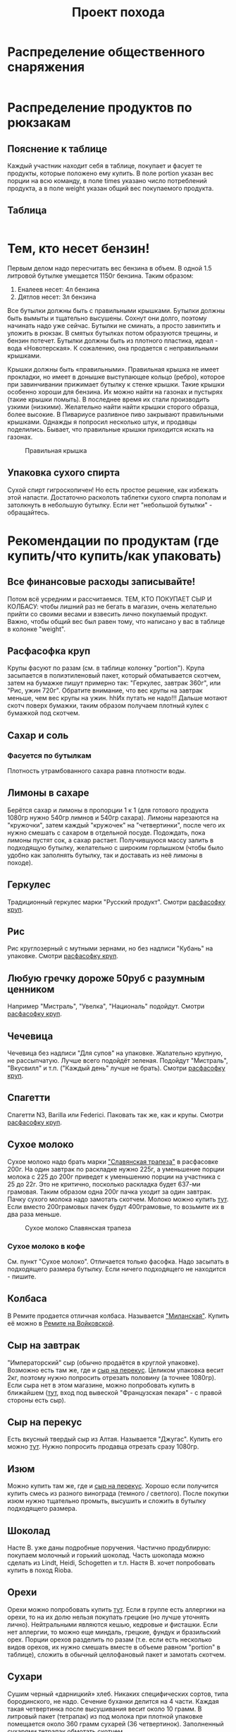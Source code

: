 #+TITLE: Проект похода
#+OPTIONS: toc:1  html-style:nil
#+HTML_HEAD: <link rel="stylesheet" type="text/css" href="org.css" />
#+HTML_HEAD: <style>div.figure img {max-width:300px;}</style>
#+HTML_HEAD_EXTRA: <style>.org-src-container {background-color: #303030; color: #e5e5e5;}</style>

* Распределение общественного снаряжения
  #+INCLUDE: "./equipment.txt" src txt
* Распределение продуктов по рюкзакам
** Пояснение к таблице
   Каждый участник находит себя в таблице, покупает и фасует те
   продукты, которые положено ему купить. В поле portion указан вес
   порции на всю команду, в поле times указано число потреблений
   продукта, а в поле weight указан общий вес покупаемого продукта.
** Таблица
   #+INCLUDE: "./food.txt" src txt

* Тем, кто несет бензин!
  Первым делом надо пересчитать вес бензина в объем. В одной 1.5
  литровой бутылке умещается 1150г бензина. Таким образом:
  1. Еналеев несет: 4л бензина
  2. Дятлов несет: 3л бензина

  Все бутылки должны быть с правильными крышками. Бутылки должны быть
  вымыты и тщательно высушены. Сохнут они долго, поэтому начинать надо
  уже сейчас. Бутылки не сминать, а просто завинтить и уложить в
  рюкзак. В смятых бутылках потом образуются трещины, и бензин
  потечет. Бутылки должны быть из плотного пластика, идеал - вода
  «Новотерская». К сожалению, она продается с неправильными крышками.

  Крышки должны быть «правильными». Правильная крышка не имеет
  прокладки, но имеет в донышке выступающее кольцо (ребро), которое
  при завинчивании прижимает бутылку к стенке крышки. Такие крышки
  особенно хороши для бензина. Их можно найти на газонах и пустырях
  (такие крышки помыть). В последнее время их стали производить узкими
  (низкими). Желательно найти найти крышки сторого образца, более
  высокие. В Пивариусе разливное пиво закрывают правильными
  крышками. Однажды я попросил несколько штук, и продавцы
  поделились. Бывает, что правильные крышки приходится искать на
  газонах.

  #+CAPTION: Правильная крышка
  [[http://static.turclubmai.ru/papers/2398/p1.jpg]]

** Упаковка сухого спирта
   Сухой спирт гигроскопичен! Но есть простое решение, как избежать
   этой напасти. Достаточно расколоть таблетки сухого спирта пополам и
   затолкнуть в небольшую бутылку. Если нет "небольшой бутылки" - обращайтесь.

* Рекомендации по продуктам (где купить/что купить/как упаковать)
** Все финансовые расходы записывайте! 
   Потом всё усредним и рассчитаемся.
   ТЕМ, КТО ПОКУПАЕТ СЫР И КОЛБАСУ: чтобы лишний раз не бегать в
   магазин, очень желательно прийти со своими весами и взвесить лично покупаемый
   продукт. Важно, чтобы общий вес был равен тому, что написано у вас
   в таблице в колонке "weight".
** <<cereal_packaging>> Расфасофка круп
   Крупы фасуют по разам (см. в таблице колонку "portion"). Крупа засыпается в полиэтиленовый пакет,
   который обматывается скотчем, затем на бумажке пишут примерно так:
   "Геркулес, завтрак 360г", или "Рис, ужин 720г". Обратите внимание,
   что вес крупы на завтрак меньше, чем вес крупы на ужин. hhИх путать
   не надо!!! Дальше мотают скотч поверх бумажки, таким образом
   получаем плотный кулек с бумажкой под скотчем.
** Сахар и соль
*** Фасуется по бутылкам
    Плотность утрамбованного сахара равна плотности воды.
** Лимоны в сахаре
   Берётся сахар и лимоны в пропорции 1 к 1 (для готового продукта
   1080гр нужно 540гр лимнов и 540гр сахара). Лимоны нарезаются на
   "кружочки", затем каждый "кружочек" на "четвертинки", после чего их
   нужно смешать с сахаром в отдельной посуде. Подождать, пока лимоны
   пустят сок, а сахар растает. Получившуюся массу залить в подходящую
   бутылку, желательно с широким горлышком (чтобы было удобно как
   заполнять бутылку, так и доставать из неё лимоны в походе).
** Геркулес
   Традиционный геркулес марки "Русский продукт". 
   Смотри [[cereal_packaging][расфасофку круп]].
** Рис
   Рис круглозерный с мутными зернами, но без надписи "Кубань" на упаковке.
   Смотри [[cereal_packaging][расфасофку круп]].
** Любую гречку дороже 50руб с разумным ценником
   Например "Мистраль", "Увелка", "Националь" подойдут.
   Смотри [[cereal_packaging][расфасофку круп]].
** Чечевица
   Чечевица без надписи "Для супов" на упаковке. Жалательно крупную,
   не рассыпчатую. Лучше всего подойдёт зеленая. 
   Подойдут "Мистраль", "Вкусвилл" и т.п. ("Каждый день" лучше не брать).
   Смотри [[cereal_packaging][расфасофку круп]].
** Спагетти
   Спагетти N3, Barilla или Federici. Паковать так же, как и крупы.
   Смотри [[cereal_packaging][расфасофку круп]].
** Сухое молоко
   Сухое молоко надо брать марки [[https://otzovik.com/review_4642153.html]["Славянская трапеза"]] в расфасовке
   200г. На один завтрак по раскладке нужно 225г, а уменьшение порции
   молока с 225 до 200г приведет к уменьшению порции на участника с 25
   до 22г. Это не критично, посколько раскладка будет 637-ми
   грамовая. Таким образом одна 200г пачка уходит за один
   завтрак. Пачку сухого молока надо замотать скотчем.  Молоко можно
   купить [[https://yandex.ru/maps/-/CGc3ACIi][тут]]. Если вместо 200грамовых пачек будут 400грамовые, то возьмите
   их в два раза меньше.

   #+CAPTION: Сухое молоко Славянская трапеза
   [[./img/slavyanskaya_trapeza.jpg]]

*** Сухое молоко в кофе
    См. пункт "Сухое молоко". 
    Отличается только фасофка. Надо засыпать в подходящего размера
    бутылку. Если ничего подходящего не находится - пишите.
** Колбаса
   В Ремите продается отличная колбаса. Называется [[https://remit.ru/catalog/kolbasy/syrokopchenye-kolbasy/kolbasa-syrokopchenaya-salyami-milanskaya/]["Миланская"]]. Купить
   её можно в [[https://yandex.ru/maps/-/CGgQ5ZMV][Ремите на Войковской]].
** Сыр на завтрак
   "Императорский" сыр (обычно продаётся в круглой упаковке). Возможно
   есть там же, где и [[https://yandex.ru/maps/-/CGc3ACIi][сыр на перекус]]. Целиком упаковка весит 2кг, поэтому нужно попросить
   отрезать половину (а точнее 1080гр).
   Если сыра нет в этом магазине, можно попробовать купить в ближайшем ([[https://yandex.ru/maps/-/CGgAzA0j][тут]], вход под вывеской
   "Французская пекаря" - с правой стороны есть сыр).
** Сыр на перекус
   Есть вкусный твердый сыр из Алтая. Называется "Джугас". Купить его
   можно [[https://yandex.ru/maps/-/CGc3ACIi][тут]]. Нужно попросить продавца отрезать сразу
   1080гр.
** Изюм
   Можно купить там же, где и [[https://yandex.ru/maps/-/CGc3ACIi][сыр на перекус]]. Хорошо если получится
   купить смесь из разного винограда (темного / светлого). После
   покупки изюм нужно тщательно промыть, высушить и сложить в
   бутылку подходящего размера.
** Шоколад
   Насте В. уже даны подробные поручения. Частично продублирую:
   покупаем молочный и горький шоколад. Часть шоколада можно сделать
   из Lindt, Heidi, Schogetten и т.п. Настя В. хочет попробовать
   купить в поход Rioba.
** Орехи
   Орехи можно попробовать купить [[https://yandex.ru/maps/-/CGgQRCil][тут]]. Если в группе есть аллергики на
   орехи, то на их долю нельзя покупать грецкие (но лучше уточнять лично). Нейтральными являются кешью, кедровые и
   фисташки. Если нет аллергии, то можно еще миндаль, грецкие, фундук
   и бразильский орех. Порции орехов разделить по разам (т.е. если есть
   несколько видов орехов, их нужно смешать вместе в объеме равном
   "portion" в таблице), сложить в обычный целлофановый пакет и замотать скотчем.
** Сухари
   Сушим черный «дарницкий» хлеб. Никаких специфических сортов, типа
   бородинского, не надо. Сечение буханки делится на 4 части. Каждая
   такая четвертинка после высушивания весит около 10 грамм. В
   литровый пакет (тетрапак) из под молока при плотной упаковке
   помещается около 360 грамм сухарей (36 четвертинок). 
   Заполненный сухарями тетрапак обмотать скотчем.
    
   Купить такой хлеб можно в Магнолии (Волоколамское ш., 15/22).

   Подойдёт дарницкий "Дедовский" нарезной ("дарницкие" разные бывают - этот не
   крошится в руках и прекрасен для сухарей). Может быть и любой
   другой, главное, чтобы он не крошился в руках и держал форму.

   Духовка. 140 градусов. На противне, без масла. 25 минут с каждой
   стороны (всего 50 минут).

   Если не будет хватать тетрапаков - обращайтесь.

   [[http://static.turclubmai.ru/papers/2398/p2.jpg]]
** Сладости
   #+CAPTION: "Продукты"
   [[./img/sokol.png]]


   Покупаем всегда [[https://yandex.ru/maps/-/CGgQRCil][тут]]. Нужно купить: "Узбекскую халву", "Кос. халву",
   "Фисташковую халву" - лучше всего всех по 2 шт. Можно сразу
   попросить поделить по 360гр (1 порция). Если чего-то не будет, то
   желательно позвонить завхозу.
   Так же "кос. халва" продаётся там же, где и [[https://yandex.ru/maps/-/CGc3ACIi][сыр на перекус]].
   Каждую порцию сладкого по 360гр положить в пакет и замотать её
   скотчем.
** Магазины
*** [[https://yandex.ru/maps/-/CGc3ACIi][улица Зои и Александра Космодемьянских, 4к1 (вход справа от "Пятерочки")]]
    Можно купить:
**** Сухое молоко
**** Сыр на завтрак
**** Сыр на перекус
**** Сухофрукты (изюм)
**** Орехи
**** Сладости (кос. халву)
*** [[https://yandex.ru/maps/-/CGgQRCil][Ленинградский проспект, 73Ас3 ("Продукты")]]
    Можно купить:
**** Сухофрукты (изюм/курагу/чернослив)
**** Орехи
**** Сладости (кос./узбекскую/фисташковую халву)
* TODO Рекомендации по докупке общественного снаряжения
** TODO Полиэтилен в палатки

** TODO Хозяйственная веревочка

* Маршрут и график движения
** [[./2019_10_arhiz11.kml][Нитка в kml формате]] для [[https://www.google.ru/intl/ru/earth/][Google Earth]]
** [[https://nakarte.me/#m=12/43.61657/41.23718&l=O/B&nktl=E18JOvrgS5AV2CWO9a9FFg][Нитка на karte.me]]
** [[./graphic.odt][График движения]]

    |  День | N | Наименование участка пути                                                                                                      |          Перепады высоты | Высота ночёвки | Н [m] | Lz [km] | Lf [km] | L эфф. |
    |-------+---+--------------------------------------------------------------------------------------------------------------------------------+--------------------------+----------------+-------+---------+---------+--------|
    |  4.10 | - | Отправление поезда № 034 в 21.50                                                                                               |                        - |              - |     - |       - |       - |      - |
    |  5.10 | - | В поезде                                                                                                                       |                        - |              - |     - |       - |       - |      - |
    |  6.10 | 1 | Прибытие поезда в Армавир в 01.19, переезд на арендном автотранспорте к КПП в устье Б.Дукки + переход в вост. цирк пер. Ацгара |                1775-2625 |           2625 |   850 |   10.76 |   10.76 |  19.26 |
    |  7.10 | 2 | п.т. - пер. Чилик (2915, 1А) - оз. Чилик - пер. Кынхара (2870, 1А) - оз. Голубое                                               | 2625-2915-2405-2870-2680 |           2680 |   755 |    6.92 |    6.92 |  14.47 |
    |  8.10 | 3 | п.т. - р. Кяфар - пер. Мылгвал (2825, 1А) - безымянное озеро                                                                   |      2680-2185-2825-2790 |           2790 |   640 |    8.96 |    8.96 |  15.36 |
    |  9.10 | 4 | Безымянное озеро - пер. Агур (2977, 1А) – траверс пика Динника (3177,1А) – Архызский кругозор – пос. Архыз                     | 2790-3170-3085-3177-1465 |           1465 |   472 |    12.3 |    12.3 |  17.02 |
    | 10.10 | 5 | п.т. - пер. Малый Кяфарский (2750,1А) – оз. 2600                                                                               |           1465-2750-2600 |           2600 |  1285 |    7.43 |    7.43 |  20.28 |
    | 11.10 | 6 | п.т. - траверс хр. Абишира-Ахуба до пер. Генеровская балка – р. Зеленчук.                                                      | 2600-2810-2290-2345-1225 |           1225 |   265 |   17.23 |   17.23 |  19.88 |
    | 12.10 | 7 | Переезд в Невинномыск, отправление с поездом № 121С в 12.49                                                                    |                          |              - |     0 |       0 |       0 |      0 |
    | 13.10 | - | Прибытие поезда в Москву в 20.44                                                                                               |                        - |              - |     0 |       0 |       0 |      0 |
    |-------+---+--------------------------------------------------------------------------------------------------------------------------------+--------------------------+----------------+-------+---------+---------+--------|
    |       |   | ВСЕГО:                                                                                                                         |                          |                |  4267 |    63.6 |    63.6 | 106.27 |

* Пример списка личных вещей (список руководителя)
    - [ ] Спальник
    - [ ] Чехол от спальника
    - [ ] Рюкзак
    - [ ] Ледоруб
    - [ ] Коврик толстый
    - [ ] Коврик тонкий
    - [ ] Обувь
      - [ ] Ботинки горные (поеду в ботинках)
      - [ ] Гамаши
      - [ ] Кроссовки
      - [ ] Тапочки

    - [ ] Ходовое белье
      - [ ] Штаны капроновые ходовые 1
      - [ ] Штаны капроновые ходовые 2
      - [ ] Анарака
      - [ ] Панамка
      - [ ] Носки ходовые 2 пары

    - [ ] теплое белье
      - [ ] термобелье кофта
      - [ ] термобелье штаны
      - [ ] Штаны поларовые
      - [ ] Поларовая серая кофта, с капюшоном (теплая)
      - [ ] Красная пуховка
      - [ ] Перчатки поларовые
      - [ ] руковицы с вкладышем
      - [ ] Шапка
      - [ ] Шарфик
      - [ ] Носки спальные

    - [ ] Накидка от дождя и чехол
    - [ ] Гермопакет

    - [ ] нижнее белье
      - [ ] Трусы 2
      - [ ] Синяя футболка с длинными рукавами
      - [ ] Синяя футболка

    - [ ] КЛМН
      - [ ] Кружка
      - [ ] Ложка
      - [ ] Миска
      - [ ] Нож

    - [ ] Фляга

    - [ ] Портмане
      - [ ] Паспорт РФ
      - [ ] проездной документ
      - [ ] карта сбербанка
      - [ ] наличные деньги

    - [ ] Билеты
    - [ ] Связь
      - [ ] сотовый телефон
      - [ ] зарядка

    - Фототехника
      - [ ] Фотоаппарат
      - [ ] Запасной аккумулятор
      - [ ] Мини-штатив

    - [ ] Досуг
      - [ ] e-book
      - [ ] USB зарядка
      - [ ] micro USB шнур
      - [ ] Монокль
      - [ ] Блокнот и ручка

    - [ ] Освещение
      - [ ] Фонарь
      - [ ] Комплект батареек для фонаря

    - [ ] Всякие другие вещи
      - [ ] Очки солнцезащитные
      - [ ] пластырь
      - [ ] крем от солнца
      - [ ] Зажигалка
      - [ ] зубная паста
      - [ ] зубная щетка
      - [ ] антисептик
      - [ ] туалетная бумага
      - [ ] маленькие пакеты
      
* Уголок руководителя
** Чек лист
*** Перед выходом из дома
    - [ ] спальник
    - [ ] ботинки
    - [ ] мясо из холодильника
    - [ ] паспорт, деньги, билеты, телефон
    - [ ] карты и маршрутная книжка
    - [ ] пустая красная канистра

*** Перед выходом в горы
    - [ ] купить бутылку с водой (будет фляга)
    - [ ] позвонить в МКК и в МЧС
    - [ ] у каждого участника должна быть зажикалка!

** Список дел
*** TODO Взять веревку на темляки
